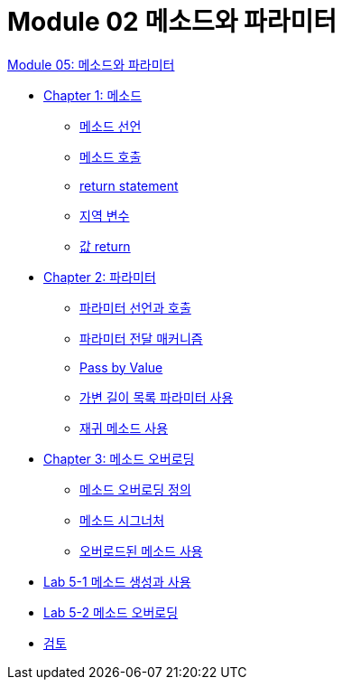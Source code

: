 = Module 02 메소드와 파라미터

link:./contents/01_method_parameter.adoc[Module 05: 메소드와 파라미터]

* link:./contents/02_method.adoc[Chapter 1: 메소드]
** link:./contents/03_method_declareation.adoc[메소드 선언]
** link:./contents/04_method_invocation.adoc[메소드 호출]
** link:./contents/05_return_statement.adoc[return statement]
** link:./contents/06_local_variable.adoc[지역 변수]
** link:./contents/07_value_return.adoc[값 return]
* link:./contents/08_parameter.adoc[Chapter 2: 파라미터]
** link:./contents/09_parameter_declaration.adoc[파라미터 선언과 호출]
** link:./contents/10_parameter_passing.adoc[파라미터 전달 매커니즘]
** link:./contents/11_pass_by_value.adoc[Pass by Value]
** link:./contents/12_variant_parameter.adoc[가변 길이 목록 파라미터 사용]
** link:./contents/13_recursive.adoc[재귀 메소드 사용]
* link:./contents/14_method_overloading.adoc[Chapter 3:  메소드 오버로딩]
** link:./contents/15_definition.adoc[메소드 오버로딩 정의]
** link:./contents/16_method_signature.adoc[메소드 시그너처]
** link:./contents/17_using_overloaded_method.adoc[오버로드된 메소드 사용]
* link:./contents/18_lab_5-1.adoc[Lab 5-1 메소드 생성과 사용]
* link:./contents/19_lab_5-2.adoc[Lab 5-2 메소드 오버로딩]
* link:./contents/20_review.adoc[검토]